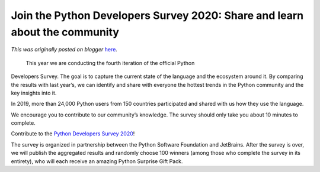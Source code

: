 .. post:: 2020-10-02
   :tags: post, legacy-blogger
   :author: Python Software Foundation
   :category: Legacy
   :location: World
   :language: en

Join the Python Developers Survey 2020: Share and learn about the community
===========================================================================

*This was originally posted on blogger* `here <https://pyfound.blogspot.com/2020/10/join-python-developers-survey-2020.html>`_.

 This year we are conducting the fourth iteration of the official Python
Developers Survey. The goal is to capture the current state of the language
and the ecosystem around it. By comparing the results with last year’s, we can
identify and share with everyone the hottest trends in the Python community
and the key insights into it.

In 2019, more than 24,000 Python users from 150 countries participated and
shared with us how they use the language.

We encourage you to contribute to our community’s knowledge. The survey should
only take you about 10 minutes to complete.

Contribute to the `Python Developers Survey
2020 <https://surveys.jetbrains.com/s3/c12-python-developers-survey-2020>`_!

The survey is organized in partnership between the Python Software Foundation
and JetBrains. After the survey is over, we will publish the aggregated
results and randomly choose 100 winners (among those who complete the survey
in its entirety), who will each receive an amazing Python Surprise Gift Pack.

  

  


